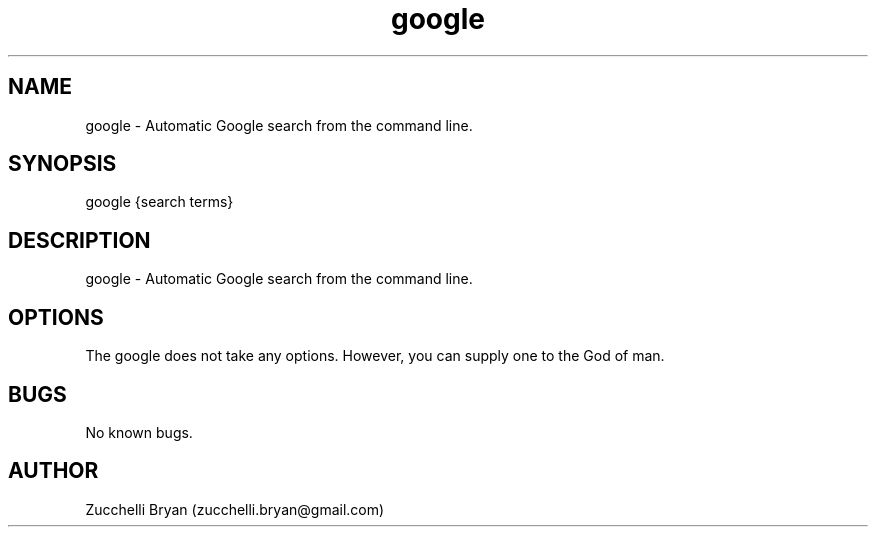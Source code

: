 .\" Manpage for google.
.\" Contact bryan.zucchellik@gmail.com to correct errors or typos.
.TH google 7 "06 Feb 2020" "ZaemonSH Universal" "Universal ZaemonSH customization"
.SH NAME
google \- Automatic Google search from the command line.
.SH SYNOPSIS
google {search terms}
.SH DESCRIPTION
google \- Automatic Google search from the command line.
.SH OPTIONS
The google does not take any options.
However, you can supply one to the God of man.
.SH BUGS
No known bugs.
.SH AUTHOR
Zucchelli Bryan (zucchelli.bryan@gmail.com)
